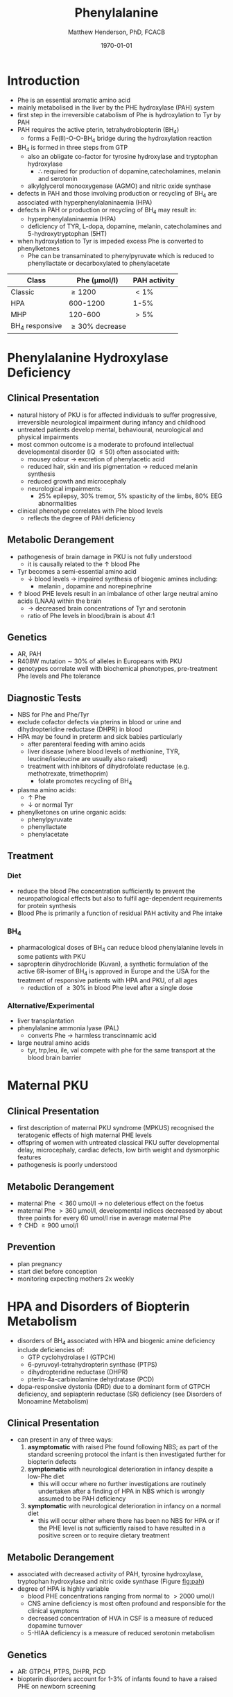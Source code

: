 #+TITLE: Phenylalanine
#+AUTHOR: Matthew Henderson, PhD, FCACB
#+DATE: \today


* Introduction
- Phe is an essential aromatic amino acid
- mainly metabolised in the liver by the PHE hydroxylase (PAH) system
- first step in the irreversible catabolism of Phe is hydroxylation to
  Tyr by PAH
- PAH requires the active pterin, tetrahydrobiopterin (BH_4)
  - forms a Fe(II)-O-O-BH_4 bridge during the hydroxylation reaction


- BH_4 is formed in three steps from GTP
  - also an obligate co-factor for tyrosine hydroxylase and tryptophan hydroxylase
    - \therefore required for production of dopamine,catecholamines,
      melanin and serotonin
  - alkylglycerol monooxygenase (AGMO) and nitric oxide synthase

- defects in PAH and those involving production or recycling of BH_4
  are associated with hyperphenylalaninaemia (HPA)
- defects in PAH or production or recycling of BH_4 may result in:
  - hyperphenylalaninaemia (HPA)
  - deficiency of TYR, L-dopa, dopamine, melanin, catecholamines and 5-hydroxytryptophan (5HT)
- when hydroxylation to Tyr is impeded excess Phe is converted to phenylketones
  - Phe can be transaminated to phenylpyruvate which is reduced to
    phenyllactate or decarboxylated to phenylacetate


#+CAPTION[]:Phenylalaninemia classification
#+NAME: fig:
| Class           | Phe (\micro{}mol/l) | PAH activity |
|-----------------+---------------------+--------------|
| Classic         | \ge 1200            | \lt1%        |
| HPA             | 600-1200            | 1-5%         |
| MHP             | 120-600             | \gt5%        |
| BH_4 responsive | \ge 30% decrease    |              |

#+CAPTION[]:Phenylalanine Hydroxylation
#+NAME: fig:pah
#+ATTR_LaTeX: :width 0.9\textwidth
[[file:./phe/figures/pah.png]]

#+CAPTION[]:Phenylalanine and Tyrosine Metabolism
#+NAME: fig:phetyr
#+ATTR_LaTeX: :width 0.9\textwidth
[[file:./phe/figures/Slide04.png]]

#+CAPTION[]:Tetrahydrobiopterin metabolism
#+NAME: fig:bh4
#+ATTR_LaTeX: :width 0.9\textwidth
[[file:./phe/figures/Slide21.png]]

* Phenylalanine Hydroxylase Deficiency
** Clinical Presentation
- natural history of PKU is for affected individuals to suffer
  progressive, irreversible neurological impairment during infancy and
  childhood
- untreated patients develop mental, behavioural, neurological and
  physical impairments
- most common outcome is a moderate to profound intellectual
  developmental disorder (IQ \le 50) often associated with:
  - mousey odour \to excretion of phenylacetic acid
  - reduced hair, skin and iris pigmentation \to reduced melanin synthesis
  - reduced growth and microcephaly
  - neurological impairments:
    - 25% epilepsy, 30% tremor, 5% spasticity of the limbs, 80% EEG abnormalities
- clinical phenotype correlates with Phe blood levels
  - reflects the degree of PAH deficiency
** Metabolic Derangement
- pathogenesis of brain damage in PKU is not fully understood
  - it is causally related to the \uparrow blood Phe
- Tyr becomes a semi-essential amino acid
  - \downarrow blood levels \to impaired synthesis of biogenic amines including:
    - melanin , dopamine and norepinephrine
- \uparrow blood PHE levels result in an imbalance of other large
  neutral amino acids (LNAA) within the brain
  - \to decreased brain concentrations of Tyr and serotonin
  - ratio of Phe levels in blood/brain is about 4:1

** Genetics 
- AR, PAH
- R408W mutation \sim 30% of alleles in Europeans with PKU
- genotypes correlate well with biochemical phenotypes, pre-treatment
  Phe levels and Phe tolerance

** Diagnostic Tests
- NBS for Phe and Phe/Tyr
- exclude cofactor defects via pterins in blood or urine and
  dihydropteridine reductase (DHPR) in blood
- HPA may be found in preterm and sick babies particularly
  - after parenteral feeding with amino acids
  - liver disease (where blood levels of methionine, TYR,
    leucine/isoleucine are usually also raised)
  - treatment with inhibitors of dihydrofolate reductase (e.g. methotrexate, trimethoprim)
    - folate promotes recycling of BH_4
- plasma amino acids:
  - \uparrow Phe
  - \downarrow or normal Tyr
- phenylketones on urine organic acids:
  - phenylpyruvate
  - phenyllactate
  - phenylacetate
** Treatment
*** Diet
- reduce the blood Phe concentration sufficiently to prevent the
  neuropathological effects but also to fulfil age-dependent
  requirements for protein synthesis
- Blood Phe is primarily a function of residual PAH activity and Phe
  intake
*** BH_4
- pharmacological doses of BH_4 can reduce blood phenylalanine levels
  in some patients with PKU
- sapropterin dihydrochloride (Kuvan), a synthetic formulation of the
  active 6R-isomer of BH_4 is approved in Europe and the USA for the
  treatment of responsive patients with HPA and PKU, of all ages
  - reduction of \ge30% in blood Phe level after a single dose
*** Alternative/Experimental
- liver transplantation
- phenylalanine ammonia lyase (PAL)
  - converts Phe \to harmless transcinnamic acid
- large neutral amino acids
  - tyr, trp,leu, ile, val compete with phe for the same transport at
    the blood brain barrier

* Maternal PKU
** Clinical Presentation
- first description of maternal PKU syndrome (MPKUS) recognised the
  teratogenic effects of high maternal PHE levels
- offspring of women with untreated classical PKU suffer developmental
  delay, microcephaly, cardiac defects, low birth weight and
  dysmorphic features
- pathogenesis is poorly understood
** Metabolic Derangement
- maternal Phe \lt 360 umol/l \to no deleterious effect on the foetus
- maternal Phe \gt 360 μmol/l, developmental indices decreased by
  about three points for every 60 umol/l rise in average maternal Phe
- \uparrow CHD \ge 900 umol/l
** Prevention
- plan pregnancy 
- start diet before conception
- monitoring expecting mothers 2x weekly

* HPA and Disorders of Biopterin Metabolism
- disorders of BH_4 associated with HPA and biogenic amine deficiency
  include deficiencies of:
  - GTP cyclohydrolase I (GTPCH)
  - 6-pyruvoyl-tetrahydropterin synthase (PTPS)
  - dihydropteridine reductase (DHPR)
  - pterin-4a-carbinolamine dehydratase (PCD)
- dopa-responsive dystonia (DRD) due to a dominant form of GTPCH
  deficiency, and sepiapterin reductase (SR) deficiency (see Disorders of Monoamine Metabolism)
** Clinical Presentation
- can present in any of three ways:
  1) *asymptomatic* with raised Phe found following NBS; as part of
     the standard screening protocol the infant is then investigated
     further for biopterin defects
  2) *symptomatic* with neurological deterioration in infancy despite a
     low-Phe diet
     - this will occur where no further investigations are routinely
       undertaken after a finding of HPA in NBS which is wrongly
       assumed to be PAH deficiency
  3) *symptomatic* with neurological deterioration in infancy on a
     normal diet
     - this will occur either where there has been no NBS
       for HPA or if the PHE level is not sufficiently raised to have
       resulted in a positive screen or to require dietary treatment
** Metabolic Derangement
- associated with decreased activity of PAH, tyrosine hydroxylase,
  tryptophan hydroxylase and nitric oxide synthase (Figure [[fig:pah]])
- degree of HPA is highly variable
  - blood PHE concentrations ranging from normal to \gt2000 umol/l
  - CNS amine deficiency is most often profound and responsible for
    the clinical symptoms
  - decreased concentration of HVA in CSF is a measure of reduced
    dopamine turnover
  - 5-HIAA deficiency is a measure of reduced serotonin metabolism

** Genetics
- AR: GTPCH, PTPS, DHPR, PCD
- biopterin disorders account for 1-3% of infants found to have a
  raised PHE on newborn screening

** Diagnostic Tests
- urine or blood pterin analysis and blood DHPR assay
- BH_4 loading test
- CSF neurotransmitters

#+CAPTION[]:Results in Biopterin Disorders
#+NAME: fig:biop
| Deficiency |      Phe | biopterin[fn:1] | neopterin[fn:1] | primapterin[fn:1] | CSF 5-HIAA HVA | DHPR activity |
|------------+----------+-----------------+-----------------+-------------------+----------------+---------------|
| PAH        |   \gt120 | \uparrow        | \uparrow        | -                 | N              | N             |
| GTPCH      |  50-1200 | \Downarrow      | \Downarrow      | -                 | \downarrow     | N             |
| PTPS       | 240-2500 | \Downarrow      | \Uparrow        | -                 | \downarrow     | N             |
| DHPR       | 180-2500 | \Downarrow      | N or \uparrow   | -                 | \downarrow     | \downarrow    |
| PCD        | 180-1200 | \downarrow      | \uparrow        | \Uparrow          |                | N             |

[fn:1] blood or urine

** Treatment
- BH_4
- CNS amine replacement
  - L-dopa, 5-OH-tryptophan



